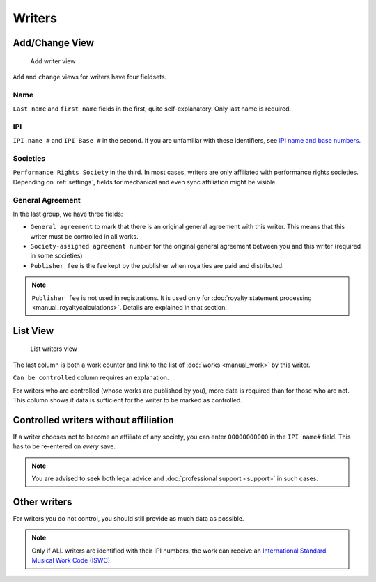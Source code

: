 Writers
=======

Add/Change View
---------------

.. figure:: /images/add_writer.png
   :width: 100%

   Add writer view

``Add`` and ``change`` views for writers have four fieldsets.

Name
++++

``Last name`` and ``first name`` fields in the first, quite self-explanatory.
Only last name is required.

IPI
+++

``IPI name #`` and ``IPI Base #`` in the second. If you are unfamiliar with these
identifiers, see `IPI name and base numbers <https://matijakolaric.com/articles/identifiers/ipi/>`_.

Societies
+++++++++

``Performance Rights Society`` in the third. In most cases, writers are only affiliated with
performance rights societies. Depending on :ref:`settings`, fields for mechanical and even sync
affiliation might be visible.

General Agreement
+++++++++++++++++

In the last group, we have three fields:

* ``General agreement`` to mark that there is an original general agreement with this writer. This means that this writer must be controlled in all works.
* ``Society-assigned agreement number`` for the original general agreement between you and this writer (required in some societies)
* ``Publisher fee`` is the fee kept by the publisher when royalties are paid and distributed.

.. note::
    ``Publisher fee`` is not used in registrations. It is used only for
    :doc:`royalty statement processing <manual_royaltycalculations>`.
    Details are explained in that section.

List View
---------

.. figure:: /images/writers.png
   :width: 100%

   List writers view

The last column is both a work counter and link to the list of :doc:`works <manual_work>` by this writer.

``Can be controlled`` column requires an explanation.

For writers who are controlled (whose works are published by you), more data is required
than for those who are not. This column shows if data is sufficient for the writer to be
marked as controlled.

Controlled writers without affiliation
------------------------------------------

If a writer chooses not to become an affiliate of any society,
you can enter ``00000000000`` in the ``IPI name#`` field. This has to be
re-entered on *every* save.

.. note::
    You are advised to seek both legal advice and
    :doc:`professional support <support>` in such cases.


Other writers
------------------------------------------

For writers you do not control, you should still provide as much data as possible.

.. note::
    Only if ALL writers are identified with their IPI numbers,
    the work can receive an
    `International Standard Musical Work Code (ISWC) <https://matijakolaric.com/articles/identifiers/iswc/>`_.

